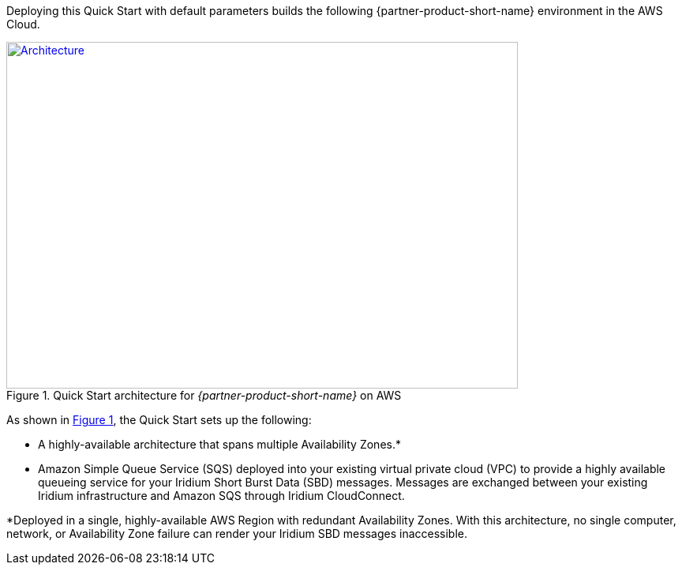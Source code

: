Deploying this Quick Start with default parameters builds the following {partner-product-short-name} environment in the
AWS Cloud.

// Replace this example diagram with your own. Send us your source PowerPoint file. Be sure to follow our guidelines here : http://(we should include these points on our contributors giude)
:xrefstyle: short
[#architecture1]
.Quick Start architecture for _{partner-product-short-name}_ on AWS
[link=images/architecture_diagram.png]
image::../images/architecture_diagram.png[Architecture,width=648,height=439]

As shown in <<architecture1>>, the Quick Start sets up the following:

* A highly-available architecture that spans multiple Availability Zones.*
* Amazon Simple Queue Service (SQS) deployed into your existing virtual private cloud (VPC) to provide a highly available queueing service for your Iridium Short Burst Data (SBD) messages. Messages are exchanged between your existing Iridium infrastructure and Amazon SQS through Iridium CloudConnect.

*Deployed in a single, highly-available AWS Region with redundant Availability Zones. With this architecture, no single computer, network, or Availability Zone failure can render your Iridium SBD messages inaccessible.
